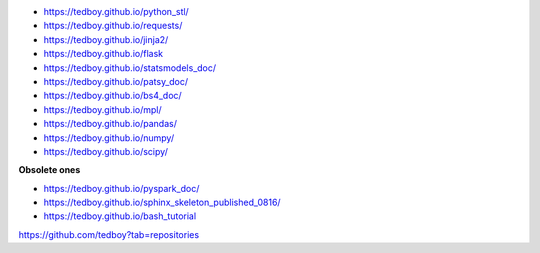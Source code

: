 - https://tedboy.github.io/python_stl/
- https://tedboy.github.io/requests/
- https://tedboy.github.io/jinja2/
- https://tedboy.github.io/flask
- https://tedboy.github.io/statsmodels_doc/
- https://tedboy.github.io/patsy_doc/
- https://tedboy.github.io/bs4_doc/
- https://tedboy.github.io/mpl/
- https://tedboy.github.io/pandas/
- https://tedboy.github.io/numpy/
- https://tedboy.github.io/scipy/

**Obsolete ones**

- https://tedboy.github.io/pyspark_doc/
- https://tedboy.github.io/sphinx_skeleton_published_0816/
- https://tedboy.github.io/bash_tutorial

https://github.com/tedboy?tab=repositories
